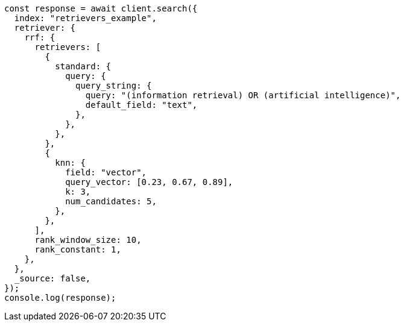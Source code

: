 // This file is autogenerated, DO NOT EDIT
// Use `node scripts/generate-docs-examples.js` to generate the docs examples

[source, js]
----
const response = await client.search({
  index: "retrievers_example",
  retriever: {
    rrf: {
      retrievers: [
        {
          standard: {
            query: {
              query_string: {
                query: "(information retrieval) OR (artificial intelligence)",
                default_field: "text",
              },
            },
          },
        },
        {
          knn: {
            field: "vector",
            query_vector: [0.23, 0.67, 0.89],
            k: 3,
            num_candidates: 5,
          },
        },
      ],
      rank_window_size: 10,
      rank_constant: 1,
    },
  },
  _source: false,
});
console.log(response);
----
